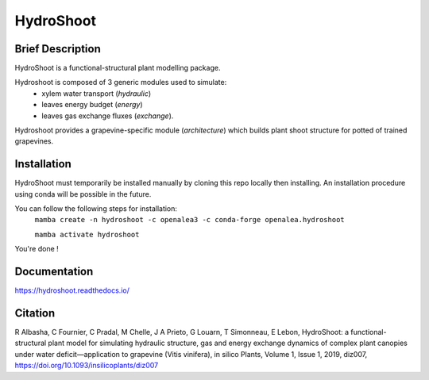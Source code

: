 ========================
HydroShoot
========================

.. {


.. image:: https://github.com/openalea/hydroshoot/actions/workflows/conda-package-build.yml/badge.svg
    :alt: CI status
    :target: https://github.com/openalea/hydroshoot/actions/workflows/conda-package-build.yml
    
.. image:: https://readthedocs.org/projects/hydroshoot/badge/?version=latest
    :target: https://hydroshoot.readthedocs.io/en/latest/?badge=latest
    :alt: Documentation Status
    
.. image:: https://anaconda.org/openalea3/openalea.hydroshoot/badges/version.svg   
    :target: https://anaconda.org/openalea3/openalea.hydroshoot

.. }


Brief Description
-----------------

HydroShoot is a functional-structural plant modelling package. 

Hydroshoot is composed of 3 generic modules used to simulate:
    - xylem water transport (*hydraulic*)
    - leaves energy budget (*energy*)
    - leaves gas exchange fluxes (*exchange*).

Hydroshoot provides a grapevine-specific module (*architecture*) which builds plant shoot structure for potted of trained grapevines.



Installation
------------

HydroShoot must temporarily be installed manually by cloning this repo locally then installing.
An installation procedure using conda will be possible in the future.

You can follow the following steps for installation:
     ``mamba create -n hydroshoot -c openalea3 -c conda-forge openalea.hydroshoot``
 
     ``mamba activate hydroshoot``


You're done !


Documentation
-------------

https://hydroshoot.readthedocs.io/

Citation
--------

R Albasha, C Fournier, C Pradal, M Chelle, J A Prieto, G Louarn, T Simonneau, E Lebon, HydroShoot: a functional-structural plant model for simulating hydraulic structure, gas and energy exchange dynamics of complex plant canopies under water deficit—application to grapevine (Vitis vinifera), in silico Plants, Volume 1, Issue 1, 2019, diz007, https://doi.org/10.1093/insilicoplants/diz007
